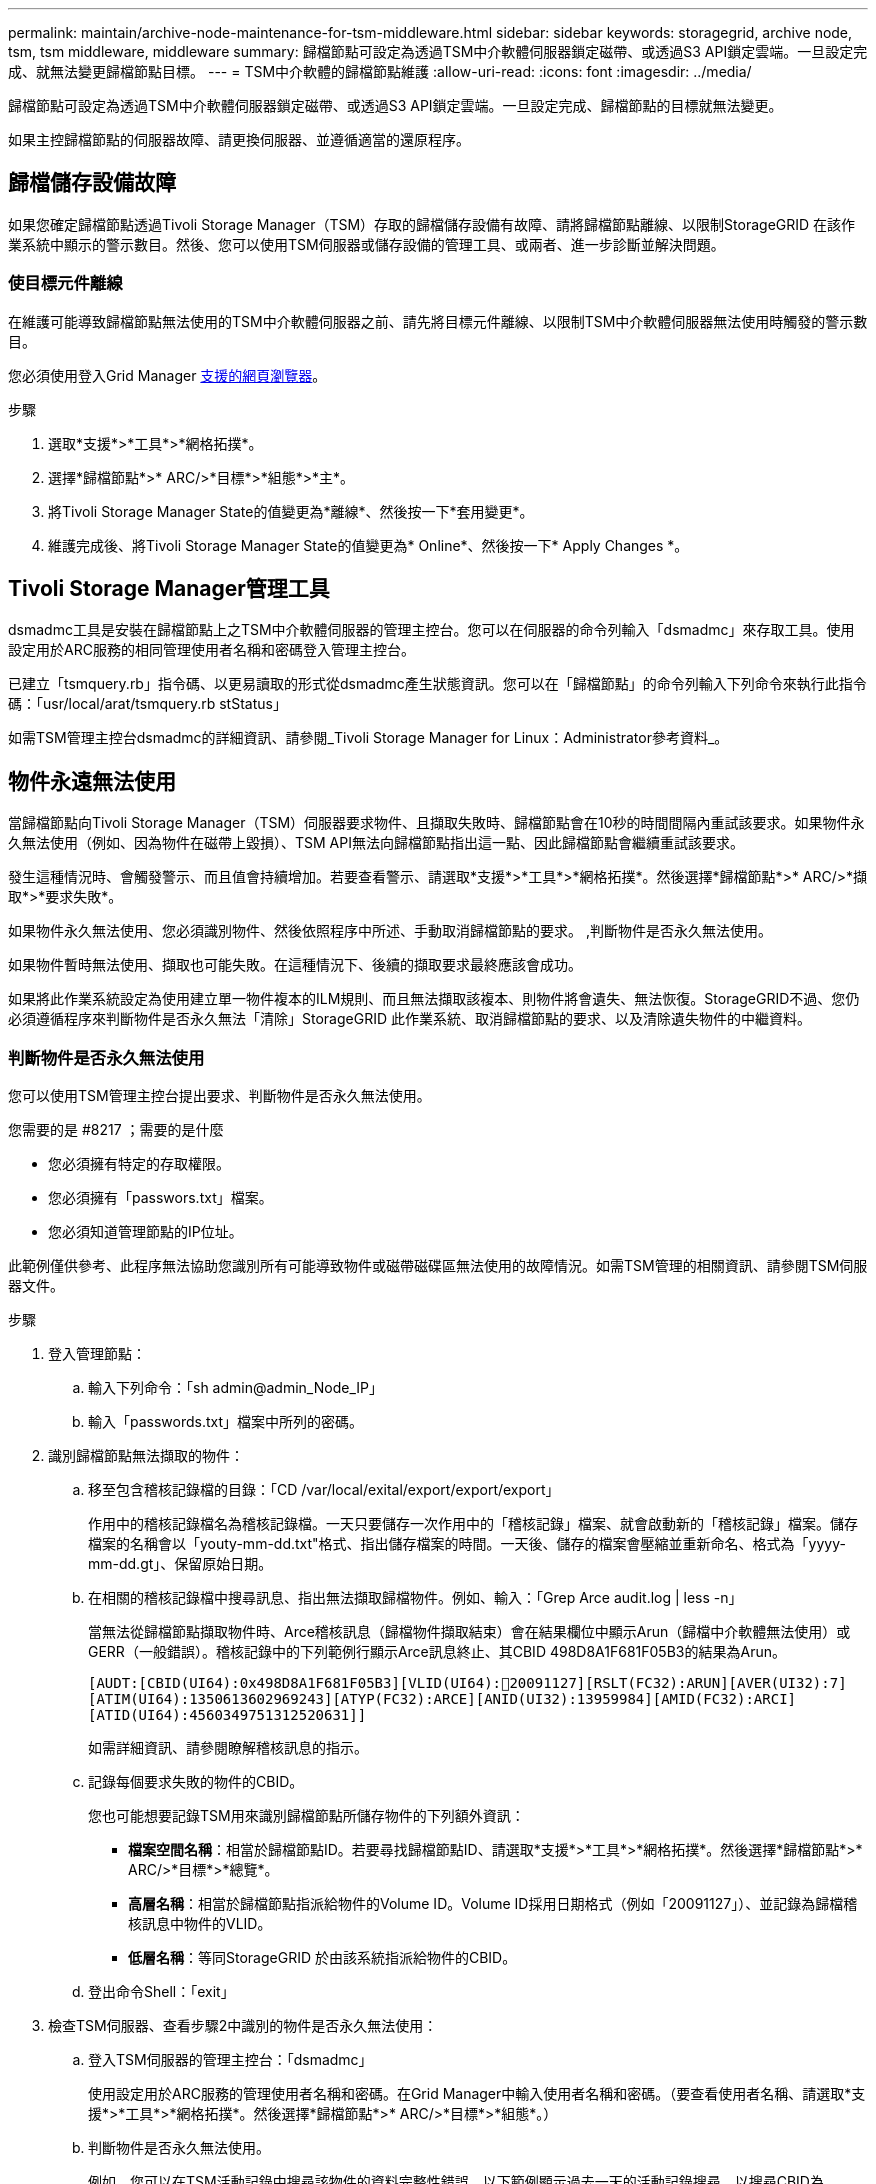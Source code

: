 ---
permalink: maintain/archive-node-maintenance-for-tsm-middleware.html 
sidebar: sidebar 
keywords: storagegrid, archive node, tsm, tsm middleware, middleware 
summary: 歸檔節點可設定為透過TSM中介軟體伺服器鎖定磁帶、或透過S3 API鎖定雲端。一旦設定完成、就無法變更歸檔節點目標。 
---
= TSM中介軟體的歸檔節點維護
:allow-uri-read: 
:icons: font
:imagesdir: ../media/


[role="lead"]
歸檔節點可設定為透過TSM中介軟體伺服器鎖定磁帶、或透過S3 API鎖定雲端。一旦設定完成、歸檔節點的目標就無法變更。

如果主控歸檔節點的伺服器故障、請更換伺服器、並遵循適當的還原程序。



== 歸檔儲存設備故障

如果您確定歸檔節點透過Tivoli Storage Manager（TSM）存取的歸檔儲存設備有故障、請將歸檔節點離線、以限制StorageGRID 在該作業系統中顯示的警示數目。然後、您可以使用TSM伺服器或儲存設備的管理工具、或兩者、進一步診斷並解決問題。



=== 使目標元件離線

在維護可能導致歸檔節點無法使用的TSM中介軟體伺服器之前、請先將目標元件離線、以限制TSM中介軟體伺服器無法使用時觸發的警示數目。

您必須使用登入Grid Manager xref:../admin/web-browser-requirements.adoc[支援的網頁瀏覽器]。

.步驟
. 選取*支援*>*工具*>*網格拓撲*。
. 選擇*歸檔節點*>* ARC/>*目標*>*組態*>*主*。
. 將Tivoli Storage Manager State的值變更為*離線*、然後按一下*套用變更*。
. 維護完成後、將Tivoli Storage Manager State的值變更為* Online*、然後按一下* Apply Changes *。




== Tivoli Storage Manager管理工具

dsmadmc工具是安裝在歸檔節點上之TSM中介軟體伺服器的管理主控台。您可以在伺服器的命令列輸入「dsmadmc」來存取工具。使用設定用於ARC服務的相同管理使用者名稱和密碼登入管理主控台。

已建立「tsmquery.rb」指令碼、以更易讀取的形式從dsmadmc產生狀態資訊。您可以在「歸檔節點」的命令列輸入下列命令來執行此指令碼：「usr/local/arat/tsmquery.rb stStatus」

如需TSM管理主控台dsmadmc的詳細資訊、請參閱_Tivoli Storage Manager for Linux：Administrator參考資料_。



== 物件永遠無法使用

當歸檔節點向Tivoli Storage Manager（TSM）伺服器要求物件、且擷取失敗時、歸檔節點會在10秒的時間間隔內重試該要求。如果物件永久無法使用（例如、因為物件在磁帶上毀損）、TSM API無法向歸檔節點指出這一點、因此歸檔節點會繼續重試該要求。

發生這種情況時、會觸發警示、而且值會持續增加。若要查看警示、請選取*支援*>*工具*>*網格拓撲*。然後選擇*歸檔節點*>* ARC/>*擷取*>*要求失敗*。

如果物件永久無法使用、您必須識別物件、然後依照程序中所述、手動取消歸檔節點的要求。 ,判斷物件是否永久無法使用。

如果物件暫時無法使用、擷取也可能失敗。在這種情況下、後續的擷取要求最終應該會成功。

如果將此作業系統設定為使用建立單一物件複本的ILM規則、而且無法擷取該複本、則物件將會遺失、無法恢復。StorageGRID不過、您仍必須遵循程序來判斷物件是否永久無法「清除」StorageGRID 此作業系統、取消歸檔節點的要求、以及清除遺失物件的中繼資料。



=== 判斷物件是否永久無法使用

您可以使用TSM管理主控台提出要求、判斷物件是否永久無法使用。

.您需要的是 #8217 ；需要的是什麼
* 您必須擁有特定的存取權限。
* 您必須擁有「passwors.txt」檔案。
* 您必須知道管理節點的IP位址。


此範例僅供參考、此程序無法協助您識別所有可能導致物件或磁帶磁碟區無法使用的故障情況。如需TSM管理的相關資訊、請參閱TSM伺服器文件。

.步驟
. 登入管理節點：
+
.. 輸入下列命令：「sh admin@admin_Node_IP」
.. 輸入「passwords.txt」檔案中所列的密碼。


. 識別歸檔節點無法擷取的物件：
+
.. 移至包含稽核記錄檔的目錄：「CD /var/local/exital/export/export/export」
+
作用中的稽核記錄檔名為稽核記錄檔。一天只要儲存一次作用中的「稽核記錄」檔案、就會啟動新的「稽核記錄」檔案。儲存檔案的名稱會以「youty-mm-dd.txt"格式、指出儲存檔案的時間。一天後、儲存的檔案會壓縮並重新命名、格式為「yyyy-mm-dd.gt」、保留原始日期。

.. 在相關的稽核記錄檔中搜尋訊息、指出無法擷取歸檔物件。例如、輸入：「Grep Arce audit.log | less -n」
+
當無法從歸檔節點擷取物件時、Arce稽核訊息（歸檔物件擷取結束）會在結果欄位中顯示Arun（歸檔中介軟體無法使用）或GERR（一般錯誤）。稽核記錄中的下列範例行顯示Arce訊息終止、其CBID 498D8A1F681F05B3的結果為Arun。

+
[listing]
----
[AUDT:[CBID(UI64):0x498D8A1F681F05B3][VLID(UI64):20091127][RSLT(FC32):ARUN][AVER(UI32):7]
[ATIM(UI64):1350613602969243][ATYP(FC32):ARCE][ANID(UI32):13959984][AMID(FC32):ARCI]
[ATID(UI64):4560349751312520631]]
----
+
如需詳細資訊、請參閱瞭解稽核訊息的指示。

.. 記錄每個要求失敗的物件的CBID。
+
您也可能想要記錄TSM用來識別歸檔節點所儲存物件的下列額外資訊：

+
*** *檔案空間名稱*：相當於歸檔節點ID。若要尋找歸檔節點ID、請選取*支援*>*工具*>*網格拓撲*。然後選擇*歸檔節點*>* ARC/>*目標*>*總覽*。
*** *高層名稱*：相當於歸檔節點指派給物件的Volume ID。Volume ID採用日期格式（例如「20091127」）、並記錄為歸檔稽核訊息中物件的VLID。
*** *低層名稱*：等同StorageGRID 於由該系統指派給物件的CBID。


.. 登出命令Shell：「exit」


. 檢查TSM伺服器、查看步驟2中識別的物件是否永久無法使用：
+
.. 登入TSM伺服器的管理主控台：「dsmadmc」
+
使用設定用於ARC服務的管理使用者名稱和密碼。在Grid Manager中輸入使用者名稱和密碼。（要查看使用者名稱、請選取*支援*>*工具*>*網格拓撲*。然後選擇*歸檔節點*>* ARC/>*目標*>*組態*。）

.. 判斷物件是否永久無法使用。
+
例如、您可以在TSM活動記錄中搜尋該物件的資料完整性錯誤。以下範例顯示過去一天的活動記錄搜尋、以搜尋CBID為「498D8A1F681F05B3」的物件。

+
[listing]
----
> query actlog begindate=-1 search=276C14E94082CC69
12/21/2008 05:39:15 ANR0548W Retrieve or restore
failed for session 9139359 for node DEV-ARC-20 (Bycast ARC)
processing file space /19130020 4 for file /20081002/
498D8A1F681F05B3 stored as Archive - data
integrity error detected. (SESSION: 9139359)
>
----
+
根據錯誤的性質、CBID可能不會記錄在TSM活動記錄中。您可能需要在要求失敗時搜尋記錄、找出其他TSM錯誤。

.. 如果整個磁帶永遠無法使用、請識別儲存在該磁碟區上所有物件的CBID：「query content TSM_Volume_Name（查詢內容TSM_Volume名稱）」
+
其中「TSM_Volume_Name」是無法使用磁帶的TSM名稱。以下是此命令的輸出範例：

+
[listing]
----
 > query content TSM-Volume-Name
Node Name     Type Filespace  FSID Client's Name for File Name
------------- ---- ---------- ---- ----------------------------
DEV-ARC-20    Arch /19130020  216  /20081201/ C1D172940E6C7E12
DEV-ARC-20    Arch /19130020  216  /20081201/ F1D7FBC2B4B0779E
----
+
「Client’s Name for File Name（用戶端的檔案名稱）」與歸檔節點磁碟區ID（或TSM「High Level Name」（高層名稱））相同、其後是物件的CBID（或TSM「low Level Name」（低層名稱））。也就是「Client’s Name for File Name」（用戶端的檔案名稱）格式為「/Archive Node Volume ID /CBID」。在範例輸出的第一行中、「Client’s Name for File Name（用戶端的檔案名稱）」為「/20081201/ c1D172940E6C7E12」。

+
還記得、「Filespace」是歸檔節點的節點ID。

+
您需要儲存在磁碟區上的每個物件的CBID、以及歸檔節點的節點ID、才能取消擷取要求。



. 對於永久無法使用的每個物件、請取消擷取要求、並發出命令通知StorageGRID 此作業系統物件複本已遺失：
+

IMPORTANT: 請謹慎使用ADE主控台。如果主控台使用不當、可能會中斷系統作業並毀損資料。請謹慎輸入命令、並僅使用本程序中所述的命令。

+
.. 如果您尚未登入歸檔節點、請依照下列方式登入：
+
... 輸入下列命令：「sh admin@_grid_node_ip_`」
... 輸入「passwords.txt」檔案中所列的密碼。
... 輸入下列命令以切換至root：「u -」
... 輸入「passwords.txt」檔案中所列的密碼。


.. 存取ARC服務的ADE主控台：「telnet localhost 1409」
.. 取消物件的要求：「/proc/BRTr/cancel -c CBID」
+
其中「CBID」是無法從TSM擷取的物件識別碼。

+
如果磁帶上只有物件複本、則會取消「大量擷取」要求、並顯示「1個要求已取消」訊息。如果物件複本存在於系統的其他位置、則物件擷取會由不同的模組處理、因此對訊息的回應為「0要求已取消」。

.. 發出命令、通知StorageGRID 此資訊系統物件複本已遺失、而且必須製作其他複本：「/proc/CMSI/Object_Lost CBID node_ID」
+
其中「CBID」是無法從TSM伺服器擷取的物件識別碼、而「node_ID」是擷取失敗的歸檔節點節點的節點ID。

+
您必須為每個遺失的物件複本輸入個別命令：不支援輸入一系列的CBID。

+
在大多數情況下StorageGRID 、此功能會立即開始製作額外的物件資料複本、以確保遵循系統的ILM原則。

+
但是、如果物件的ILM規則指定只要建立一個複本、而且該複本現在已遺失、則物件將無法恢復。在這種情況下、執行「Object_lost」命令會清除StorageGRID 從該系統中遺失物件的中繼資料。

+
當「Object_lost」命令成功完成時、會傳回下列訊息：

+
[listing]
----
CLOC_LOST_ANS returned result ‘SUCS’
----
+

NOTE: 「/proc/CMSI/Object_lost」命令僅適用於儲存在「歸檔節點」上的遺失物件。

.. 結束ADE主控台：「Exit（結束）」
.. 登出歸檔節點：「Exit（結束）」


. 重設StorageGRID 申請表系統中的申請失敗值：
+
.. 轉至*歸檔節點*>* ARC/>*擷取*>*組態*、然後選取*重設要求失敗計數*。
.. 按一下*套用變更*。




xref:../admin/index.adoc[管理StorageGRID]

xref:../audit/index.adoc[檢閱稽核記錄]
